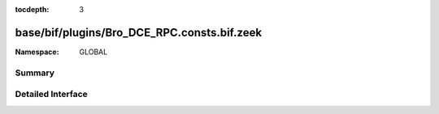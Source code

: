 :tocdepth: 3

base/bif/plugins/Bro_DCE_RPC.consts.bif.zeek
============================================
.. zeek:namespace:: GLOBAL


:Namespace: GLOBAL

Summary
~~~~~~~

Detailed Interface
~~~~~~~~~~~~~~~~~~

